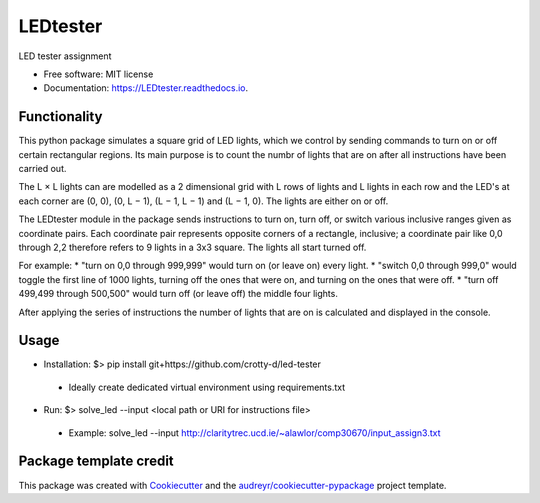 =========
LEDtester
=========


.. image:: https://img.shields.io/pypi/v/LEDtester.svg
        :target: https://pypi.python.org/pypi/LEDtester

.. image:: https://img.shields.io/travis/crotty-d/LEDtester.svg
        :target: https://travis-ci.org/crotty-d/LEDtester

.. image:: https://readthedocs.org/projects/LEDtester/badge/?version=latest
        :target: https://LEDtester.readthedocs.io/en/latest/?badge=latest
        :alt: Documentation Status




LED tester assignment


* Free software: MIT license
* Documentation: https://LEDtester.readthedocs.io.


Functionality
-------------

This python package simulates a square grid of LED lights, which we control by sending commands to turn on or off certain rectangular regions. Its main purpose is to count the numbr of lights that are on after all instructions have been carried out.

The L × L lights can are modelled as a 2 dimensional grid with L rows of lights and L lights in each row and the LED's at each corner are (0, 0), (0, L − 1), (L − 1, L − 1) and (L − 1, 0). The lights are either on or off.

The LEDtester module in the package sends instructions to turn on, turn off, or switch various inclusive ranges given as coordinate pairs. Each coordinate pair represents opposite corners of a rectangle, inclusive; a coordinate pair like 0,0 through 2,2 therefore refers to 9 lights in a 3x3 square. The lights all start turned off.

For example:
* "turn on 0,0 through 999,999" would turn on (or leave on) every light.
* "switch 0,0 through 999,0" would toggle the first line of 1000 lights, turning
off the ones that were on, and turning on the ones that were off.
* "turn off 499,499 through 500,500" would turn off (or leave off) the middle
four lights.

After applying the series of instructions the number of lights that are on is calculated and displayed in the console.

Usage
-----
* Installation: $> pip install git+https://github.com/crotty-d/led-tester
 * Ideally create dedicated virtual environment using requirements.txt

* Run: $> solve_led --input <local path or URI for instructions file>
 * Example: solve_led --input http://claritytrec.ucd.ie/~alawlor/comp30670/input_assign3.txt


Package template credit
-----------------------

This package was created with Cookiecutter_ and the `audreyr/cookiecutter-pypackage`_ project template.

.. _Cookiecutter: https://github.com/audreyr/cookiecutter
.. _`audreyr/cookiecutter-pypackage`: https://github.com/audreyr/cookiecutter-pypackage
